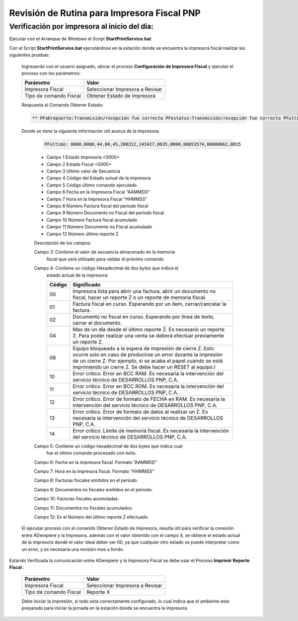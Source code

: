 .. _documento/revision-rutinaria-impresora-pnp:

Revisión de Rutina para Impresora Fiscal PNP
============================================


Verificación por impresora al inicio del día:
---------------------------------------------


Ejecutar con el Arranque de Windows el Script **StartPrintService.bat**

Con el Script **StartPrintService.bat** ejecutándose en la estación donde se encuentra la impresora fiscal realizar las siguientes pruebas:

   Ingresando con el usuario asignado, ubicar el proceso **Configuración de Impresora Fiscal** y ejecutar el proceso con los parámetros:

   ====================== ===============================
   Parámetro              Valor
   ====================== ===============================
   Impresora Fiscal       Seleccionar Impresora a Revisar
   Tipo de comando Fiscal Obtener Estado de Impresora
   ====================== ===============================

   Respuesta al Comando Obtener Estado:


   .. code-block:: text

      ** PFabrepuerto:Transmisión/recepción fue correcta PFestatus:Transmisión/recepción fue correcta PFultimo:0000,0000,44,00,45,200312,143427,0035,0000,00053574,00000662,0815 PFcierrapuerto:Transmisión/recepción fue correcta


   Donde se tiene la siguiente información útil acerca de la Impresora:


      .. code-block:: text

         PFultimo: 0000,0000,44,00,45,200312,143427,0035,0000,00053574,00000662,0815


      -  Campo 1 Estado Impresora <0000>
      -  Campo 2 Estado Fiscal <0000>
      -  Campo 3 Ultimo valor de Secuencia
      -  Campo 4 Código del Estado actual de la impresora
      -  Campo 5 Código último comando ejecutado
      -  Campo 6 Fecha en la Impresora Fiscal “AAMMDD”
      -  Campo 7 Hora en la Impresora Fiscal “HHMMSS”
      -  Campo 8 Número Factura fiscal del periodo fiscal
      -  Campo 9 Número Documento no Fiscal del periodo fiscal
      -  Campo 10 Número Factura fiscal acumulado
      -  Campo 11 Número Documento no Fiscal acumulado
      -  Campo 12 Número último reporte Z

      Descripción de los campos:

      Campo 3: Contiene el valor de secuencia almacenado en la memoria
         fiscal que será utilizado para validar el próximo comando.

      Campo 4: Contiene un código Hexadecimal de dos bytes que indica el
         estado actual de la impresora:

         +-----------------------------------+-----------------------------------+
         | Código                            | Significado                       |
         +===================================+===================================+
         | 00                                | Impresora lista para abrir una    |
         |                                   | factura, abrir un documento no    |
         |                                   | fiscal, hacer un reporte Z o un   |
         |                                   | reporte de memoria fiscal.        |
         +-----------------------------------+-----------------------------------+
         | 01                                | Factura fiscal en curso.          |
         |                                   | Esperando por un ítem,            |
         |                                   | cerrar/cancelar la factura.       |
         +-----------------------------------+-----------------------------------+
         | 02                                | Documento no fiscal en curso.     |
         |                                   | Esperando por línea de texto,     |
         |                                   | cerrar el documento.              |
         +-----------------------------------+-----------------------------------+
         | 04                                | Mas de un día desde el último     |
         |                                   | reporte Z. Es necesario un        |
         |                                   | reporte Z. Para poder realizar    |
         |                                   | una venta se deberá efectuar      |
         |                                   | previamente un reporte Z.         |
         +-----------------------------------+-----------------------------------+
         | 08                                | Equipo bloqueado a la espera de   |
         |                                   | impresión de cierre Z. Esto       |
         |                                   | ocurre solo en caso de producirse |
         |                                   | un error durante la impresión de  |
         |                                   | un cierre Z. Por ejemplo, si se   |
         |                                   | acaba el papel cuando se está     |
         |                                   | imprimiendo un cierre Z. Se debe  |
         |                                   | hacer un RESET al equipo.l        |
         +-----------------------------------+-----------------------------------+
         | 10                                | Error critico. Error en BCC RAM.  |
         |                                   | Es necesaria la intervención del  |
         |                                   | servicio técnico de DESARROLLOS   |
         |                                   | PNP, C.A.                         |
         +-----------------------------------+-----------------------------------+
         | 11                                | Error critico. Error en BCC ROM.  |
         |                                   | Es necesaria la intervención del  |
         |                                   | servicio técnico de DESARROLLOS   |
         |                                   | PNP, C.A.                         |
         +-----------------------------------+-----------------------------------+
         | 12                                | Error critico. Error de formato   |
         |                                   | de FECHA en RAM. Es necesaria la  |
         |                                   | intervención del servicio técnico |
         |                                   | de DESARROLLOS PNP, C.A.          |
         +-----------------------------------+-----------------------------------+
         | 13                                | Error critico. Error de formato   |
         |                                   | de datos al realizar un Z. Es     |
         |                                   | necesaria la intervención del     |
         |                                   | servicio técnico de DESARROLLOS   |
         |                                   | PNP, C.A.                         |
         +-----------------------------------+-----------------------------------+
         | 14                                | Error critico. Limite de memoria  |
         |                                   | fiscal. Es necesaria la           |
         |                                   | intervención del servicio técnico |
         |                                   | de DESARROLLOS PNP, C.A.          |
         +-----------------------------------+-----------------------------------+

      Campo 5: Contiene un código hexadecimal de dos bytes que indica cual
         fue el último comando procesado con éxito.

      Campo 6: Fecha en la impresora fiscal. Formato “AAMMDD”

      Campo 7: Hora en la impresora fiscal. Formato “HHMMSS”

      Campo 8: Facturas fiscales emitidos en el periodo.

      Campo 9: Documentos no fiscales emitidos en el periodo.

      Campo 10: Facturas fiscales acumuladas.

      Campo 11: Documentos no fiscales acumulados.

      Campo 12: Es el Número del último reporte Z efectuado.

   El ejecutar proceso con el comando Obtener Estado de Impresora, resulta
   útil para verificar la conexión entre ADempiere y la Impresora, ademas
   con el valor obtenido con el campo 4, se obtiene el estado actual de la
   impresora donde el valor ideal deber ser 00, ya que cualquier otro
   estado se puede interpretar como un error, y es necesaria una revisión
   mas a fondo.

Estando Verificada la comunicación entre ADempiere y la Impresora Fiscal se debe usar el Proceso **Imprimir Reporte Fiscal** :

   ====================== ===============================
   Parámetro              Valor
   ====================== ===============================
   Impresora Fiscal       Seleccionar Impresora a Revisar
   Tipo de comando Fiscal Reporte X
   ====================== ===============================

   Debe iniciar la impresión, si todo esta correctamente configurado, lo
   cual indica que el ambiente esta preparado para iniciar la jornada en la
   estación donde se encuentra la impresora.
